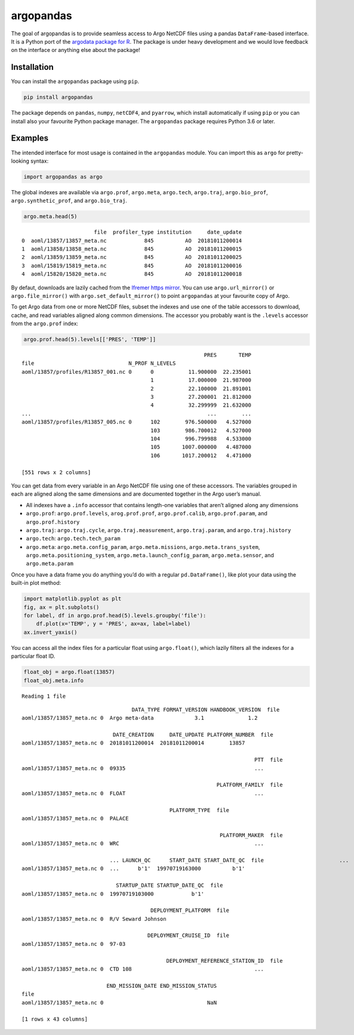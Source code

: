 argopandas
==========

|Check| |Codecov test coverage| |argopandas on PyPi| |Documentation|
|argopandas on GitHub|

The goal of argopandas is to provide seamless access to Argo NetCDF
files using a pandas ``DataFrame``-based interface. It is a Python port
of the `argodata package for
R <https://github.com/ArgoCanada/argodata>`__. The package is under
heavy development and we would love feedback on the interface or
anything else about the package!

Installation
------------

You can install the ``argopandas`` package using ``pip``.

.. code:: bash

   pip install argopandas

The package depends on ``pandas``, ``numpy``, ``netCDF4``, and
``pyarrow``, which install automatically if using ``pip`` or you can
install also your favourite Python package manager. The ``argopandas``
package requires Python 3.6 or later.

Examples
--------

The intended interface for most usage is contained in the ``argopandas``
module. You can import this as ``argo`` for pretty-looking syntax:

.. |Check| image:: https://github.com/ArgoCanada/argopandas/actions/workflows/check.yaml/badge.svg
   :target: https://github.com/ArgoCanada/argopandas/actions/workflows/check.yaml
.. |Codecov test coverage| image:: https://codecov.io/gh/ArgoCanada/argopandas/branch/master/graph/badge.svg
   :target: https://codecov.io/gh/ArgoCanada/argopandas?branch=master
.. |argopandas on PyPi| image:: https://pypip.in/v/argopandas/badge.svg
   :target: https://pypi.org/project/argopandas/
.. |Documentation| image:: https://img.shields.io/badge/Documentation-ArgoCanada.github.io%2Fargopandas-yellow
   :target: https://argocanada.github.io/argopandas/
.. |argopandas on GitHub| image:: https://img.shields.io/badge/GitHub-ArgoCanada%2Fargopandas-blue
   :target: https://github.com/ArgoCanada/argopandas

.. code:: ipython3

    import argopandas as argo

The global indexes are available via ``argo.prof``, ``argo.meta``,
``argo.tech``, ``argo.traj``, ``argo.bio_prof``,
``argo.synthetic_prof``, and ``argo.bio_traj``.

.. code:: ipython3

    argo.meta.head(5)




.. parsed-literal::

                           file  profiler_type institution     date_update
    0  aoml/13857/13857_meta.nc            845          AO  20181011200014
    1  aoml/13858/13858_meta.nc            845          AO  20181011200015
    2  aoml/13859/13859_meta.nc            845          AO  20181011200025
    3  aoml/15819/15819_meta.nc            845          AO  20181011200016
    4  aoml/15820/15820_meta.nc            845          AO  20181011200018



By defaut, downloads are lazily cached from the `Ifremer https
mirror <https://data-argo.ifremer.fr>`__. You can use
``argo.url_mirror()`` or ``argo.file_mirror()`` with
``argo.set_default_mirror()`` to point ``argopandas`` at your favourite
copy of Argo.

To get Argo data from one or more NetCDF files, subset the indexes and
use one of the table accessors to download, cache, and read variables
aligned along common dimensions. The accessor you probably want is the
``.levels`` accessor from the ``argo.prof`` index:

.. code:: ipython3

    argo.prof.head(5).levels[['PRES', 'TEMP']]




.. parsed-literal::

                                                              PRES       TEMP
    file                              N_PROF N_LEVELS                        
    aoml/13857/profiles/R13857_001.nc 0      0           11.900000  22.235001
                                             1           17.000000  21.987000
                                             2           22.100000  21.891001
                                             3           27.200001  21.812000
                                             4           32.299999  21.632000
    ...                                                        ...        ...
    aoml/13857/profiles/R13857_005.nc 0      102        976.500000   4.527000
                                             103        986.700012   4.527000
                                             104        996.799988   4.533000
                                             105       1007.000000   4.487000
                                             106       1017.200012   4.471000
    
    [551 rows x 2 columns]



You can get data from every variable in an Argo NetCDF file using one of
these accessors. The variables grouped in each are aligned along the
same dimensions and are documented together in the Argo user’s manual.

-  All indexes have a ``.info`` accessor that contains length-one
   variables that aren’t aligned along any dimensions
-  ``argo.prof``: ``argo.prof.levels``, ``arog.prof.prof``,
   ``argo.prof.calib``, ``argo.prof.param``, and ``argo.prof.history``
-  ``argo.traj``: ``argo.traj.cycle``, ``argo.traj.measurement``,
   ``argo.traj.param``, and ``argo.traj.history``
-  ``argo.tech``: ``argo.tech.tech_param``
-  ``argo.meta``: ``argo.meta.config_param``, ``argo.meta.missions``,
   ``argo.meta.trans_system``, ``argo.meta.positioning_system``,
   ``argo.meta.launch_config_param``, ``argo.meta.sensor``, and
   ``argo.meta.param``

Once you have a data frame you do anything you’d do with a regular
``pd.DataFrame()``, like plot your data using the built-in plot method:

.. code:: ipython3

    import matplotlib.pyplot as plt
    fig, ax = plt.subplots()
    for label, df in argo.prof.head(5).levels.groupby('file'):
        df.plot(x='TEMP', y = 'PRES', ax=ax, label=label)
    ax.invert_yaxis()



.. image:: README_files/README_8_0.png


You can access all the index files for a particular float using
``argo.float()``, which lazily filters all the indexes for a particular
float ID.

.. code:: ipython3

    float_obj = argo.float(13857)
    float_obj.meta.info


.. parsed-literal::

    Reading 1 file
    



.. parsed-literal::

                                       DATA_TYPE FORMAT_VERSION HANDBOOK_VERSION  \
    file                                                                           
    aoml/13857/13857_meta.nc 0  Argo meta-data             3.1              1.2    
    
                                 DATE_CREATION     DATE_UPDATE PLATFORM_NUMBER  \
    file                                                                         
    aoml/13857/13857_meta.nc 0  20181011200014  20181011200014        13857      
    
                                                                              PTT  \
    file                                                                            
    aoml/13857/13857_meta.nc 0  09335                                         ...   
    
                                                                  PLATFORM_FAMILY  \
    file                                                                            
    aoml/13857/13857_meta.nc 0  FLOAT                                         ...   
    
                                                   PLATFORM_TYPE  \
    file                                                           
    aoml/13857/13857_meta.nc 0  PALACE                             
    
                                                                   PLATFORM_MAKER  \
    file                                                                            
    aoml/13857/13857_meta.nc 0  WRC                                           ...   
    
                                ... LAUNCH_QC      START_DATE START_DATE_QC  \
    file                        ...                                           
    aoml/13857/13857_meta.nc 0  ...      b'1'  19970719163000          b'1'   
    
                                  STARTUP_DATE STARTUP_DATE_QC  \
    file                                                         
    aoml/13857/13857_meta.nc 0  19970719103000            b'1'   
    
                                             DEPLOYMENT_PLATFORM  \
    file                                                           
    aoml/13857/13857_meta.nc 0  R/V Seward Johnson                 
    
                                            DEPLOYMENT_CRUISE_ID  \
    file                                                           
    aoml/13857/13857_meta.nc 0  97-03                              
    
                                                  DEPLOYMENT_REFERENCE_STATION_ID  \
    file                                                                            
    aoml/13857/13857_meta.nc 0  CTD 108                                       ...   
    
                               END_MISSION_DATE END_MISSION_STATUS  
    file                                                            
    aoml/13857/13857_meta.nc 0                                 NaN  
    
    [1 rows x 43 columns]


